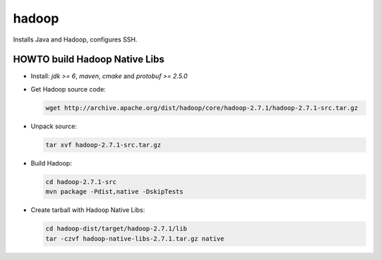 ======
hadoop
======

Installs Java and Hadoop, configures SSH.

HOWTO build Hadoop Native Libs
------------------------------

- Install: *jdk >= 6*, *maven*, *cmake* and *protobuf >= 2.5.0*

- Get Hadoop source code:

  .. code:: bash

     wget http://archive.apache.org/dist/hadoop/core/hadoop-2.7.1/hadoop-2.7.1-src.tar.gz

- Unpack source:

  .. code:: bash

     tar xvf hadoop-2.7.1-src.tar.gz

- Build Hadoop:

  .. code:: bash

     cd hadoop-2.7.1-src
     mvn package -Pdist,native -DskipTests

- Create tarball with Hadoop Native Libs:

  .. code:: bash

     cd hadoop-dist/target/hadoop-2.7.1/lib
     tar -czvf hadoop-native-libs-2.7.1.tar.gz native

